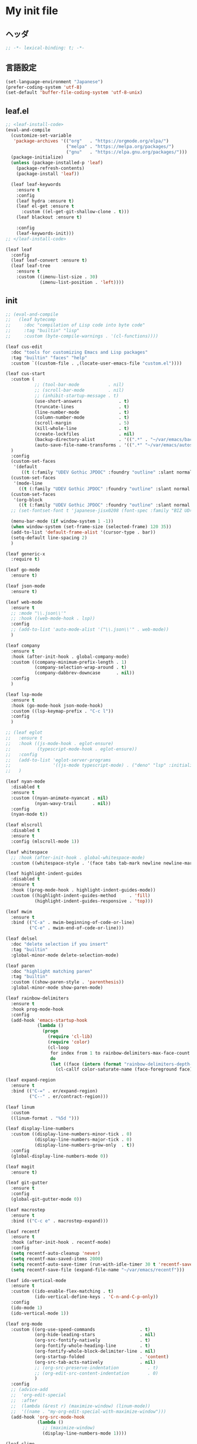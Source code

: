 * My init file

** ヘッダ
#+begin_src emacs-lisp
;; -*- lexical-binding: t; -*-
#+end_src

** 言語設定
#+begin_src emacs-lisp
(set-language-environment "Japanese")
(prefer-coding-system 'utf-8)
(set-default 'buffer-file-coding-system 'utf-8-unix)
#+end_src

** leaf.el
#+begin_src emacs-lisp
;; <leaf-install-code>
(eval-and-compile
  (customize-set-variable
   'package-archives '(("org"   . "https://orgmode.org/elpa/")
                       ("melpa" . "https://melpa.org/packages/")
                       ("gnu"   . "https://elpa.gnu.org/packages/")))
  (package-initialize)
  (unless (package-installed-p 'leaf)
    (package-refresh-contents)
    (package-install 'leaf))

  (leaf leaf-keywords
    :ensure t
    :config
    (leaf hydra :ensure t)
    (leaf el-get :ensure t
      :custom ((el-get-git-shallow-clone . t)))
    (leaf blackout :ensure t)

    :config
    (leaf-keywords-init)))
;; </leaf-install-code>

(leaf leaf
  :config
  (leaf leaf-convert :ensure t)
  (leaf leaf-tree
    :ensure t
    :custom ((imenu-list-size . 30)
             (imenu-list-position . 'left))))
#+end_src

** init

#+begin_src emacs-lisp
;; (eval-and-compile
;;   (leaf bytecomp
;;     :doc "compilation of Lisp code into byte code"
;;     :tag "builtin" "lisp"
;;     :custom (byte-compile-warnings . '(cl-functions))))

(leaf cus-edit
  :doc "tools for customizing Emacs and Lisp packages"
  :tag "builtin" "faces" "help"
  :custom `((custom-file . ,(locate-user-emacs-file "custom.el"))))

(leaf cus-start
  :custom (
           ;; (tool-bar-mode           . nil)
           ;; (scroll-bar-mode         . nil)
           ;; (inhibit-startup-message . t)
           (use-short-answers              . t)
           (truncate-lines                 . t)
           (line-number-mode               . t)
           (column-number-mode             . t)
           (scroll-margin                  . 5)
           (kill-whole-line                . t)
           (create-lockfiles               . nil)
           (backup-directory-alist         . '((".*" . "~/var/emacs/backup")))
           (auto-save-file-name-transforms . '((".*" "~/var/emacs/autosave/" t)))  ; 末尾のスラッシュ必要
  )
  :config
  (custom-set-faces
   '(default
      ((t (:family "UDEV Gothic JPDOC" :foundry "outline" :slant normal :weight normal :height 113 :width normal)))))
  (custom-set-faces
   '(mode-line
     ((t (:family "UDEV Gothic JPDOC" :foundry "outline" :slant normal :weight bold :height 113 :width normal)))))
  (custom-set-faces
   '(org-block
     ((t (:family "UDEV Gothic JPDOC" :foundry "outline" :slant normal :weight normal :height 100 :width normal)))))
  ;; (set-fontset-font t 'japanese-jisx0208 (font-spec :family "BIZ UD明朝"))

  (menu-bar-mode (if window-system 1 -1))
  (when window-system (set-frame-size (selected-frame) 120 35))
  (add-to-list 'default-frame-alist '(cursor-type . bar))
  (setq-default line-spacing 2)
  )

(leaf generic-x
  :require t)

(leaf go-mode
  :ensure t)

(leaf json-mode
  :ensure t)

(leaf web-mode
  :ensure t
  ;; :mode "\\.json\\'"
  ;; :hook ((web-mode-hook . lsp))
  :config
  ;; (add-to-list 'auto-mode-alist '("\\.json\\'" . web-mode))
  )

(leaf company
  :ensure t
  :hook (after-init-hook . global-company-mode)
  :custom ((company-minimum-prefix-length . 1)
           (company-selection-wrap-around . t)
           (company-dabbrev-downcase      . nil))
  :config
  )

(leaf lsp-mode
  :ensure t
  :hook (go-mode-hook json-mode-hook)
  :custom ((lsp-keymap-prefix . "C-c l"))
  :config
  )

;; (leaf eglot
;;   :ensure t
;;   :hook ((js-mode-hook . eglot-ensure)
;;          (typescript-mode-hook . eglot-ensure))
;;   :config
;;   (add-to-list 'eglot-server-programs
;;                '((js-mode typescript-mode) . ("deno" "lsp" :initializationOptions (:enable t :lint t))))
;;   )

(leaf nyan-mode
  :disabled t
  :ensure t
  :custom ((nyan-animate-nyancat . nil)
           (nyan-wavy-trail      . nil))
  :config
  (nyan-mode t))

(leaf mlscroll
  :disabled t
  :ensure t
  :config (mlscroll-mode 1))

(leaf whitespace
  ;; :hook (after-init-hook . global-whitespace-mode)
  :custom ((whitespace-style . '(face tabs tab-mark newline newline-mark))))

(leaf highlight-indent-guides
  :disabled t
  :ensure t
  :hook ((prog-mode-hook . highlight-indent-guides-mode))
  :custom ((highlight-indent-guides-method     . 'fill)
           (highlight-indent-guides-responsive . 'top)))

(leaf mwim
  :ensure t
  :bind (("C-a" . mwim-beginning-of-code-or-line)
         ("C-e" . mwim-end-of-code-or-line)))

(leaf delsel
  :doc "delete selection if you insert"
  :tag "builtin"
  :global-minor-mode delete-selection-mode)

(leaf paren
  :doc "highlight matching paren"
  :tag "builtin"
  :custom ((show-paren-style . 'parenthesis))
  :global-minor-mode show-paren-mode)

(leaf rainbow-delimiters
  :ensure t
  :hook prog-mode-hook
  :config
  (add-hook 'emacs-startup-hook
            (lambda ()
              (progn
                (require 'cl-lib)
                (require 'color)
                (cl-loop
                 for index from 1 to rainbow-delimiters-max-face-count
                 do
                 (let ((face (intern (format "rainbow-delimiters-depth-%d-face" index))))
                   (cl-callf color-saturate-name (face-foreground face) 20)))))))

(leaf expand-region
  :ensure t
  :bind (("C-=" . er/expand-region)
         ("C--" . er/contract-region)))

(leaf linum
  :custom
  ((linum-format . "%5d ")))

(leaf display-line-numbers
  :custom ((display-line-numbers-minor-tick . 0)
           (display-line-numbers-major-tick . 0)
           (display-line-numbers-grow-only  . t))
  :config
  (global-display-line-numbers-mode 0))

(leaf magit
  :ensure t)

(leaf git-gutter
  :ensure t
  :config
  (global-git-gutter-mode 0))

(leaf macrostep
  :ensure t
  :bind (("C-c e" . macrostep-expand)))

(leaf recentf
  :ensure t
  :hook (after-init-hook . recentf-mode)
  :config
  (setq recentf-auto-cleanup 'never)
  (setq recentf-max-saved-items 2000)
  (setq recentf-auto-save-timer (run-with-idle-timer 30 t 'recentf-save-list))
  (setq recentf-save-file (expand-file-name "~/var/emacs/recentf")))

(leaf ido-vertical-mode
  :ensure t
  :custom ((ido-enable-flex-matching . t)
           (ido-vertical-define-keys . 'C-n-and-C-p-only))
  :config
  (ido-mode 1)
  (ido-vertical-mode 1))

(leaf org-mode
  :custom ((org-use-speed-commands                 . t)
           (org-hide-leading-stars                 . nil)
           (org-src-fontify-natively               . t)
           (org-fontify-whole-heading-line         . t)
           (org-fontify-whole-block-delimiter-line . nil)
           (org-startup-folded                     . 'content)
           (org-src-tab-acts-natively              . nil)
           ;; (org-src-preserve-indentation           . t)
           ;; (org-edit-src-content-indentation       . 0)
           )
  :config
  ;; (advice-add
  ;;  'org-edit-special
  ;;  :after
  ;;  (lambda (&rest r) (maximize-window) (linum-mode))
  ;;  '((name . "my-org-edit-special-with-maximize-window")))
  (add-hook 'org-src-mode-hook
            (lambda ()
              ;; (maximize-window)
              (display-line-numbers-mode 1))))

(leaf slime
  :ensure t
  :custom ((inferior-lisp-program . "sbcl"))
  :config
  (slime-setup '(slime-repl slime-fancy slime-banner)))

(leaf end-mark
  :init
  (unless (locate-library "end-mark")
    (el-get-bundle end-mark
      :url "https://github.com/tarao/elisp.git"
      :features end-mark))
  :config
  (global-end-mark-mode))

(leaf undo-tree
  :ensure t
  :config
  (setq undo-tree-history-directory-alist
        '(("." . "~/var/emacs/undo-tree")))
  (global-undo-tree-mode 1))

(leaf volatile-highlights
  :ensure t
  :config
  (volatile-highlights-mode t))

(leaf beacon
  :disabled t
  :ensure t
  :config
  (add-hook 'after-init-hook
            '(lambda ()
               (setq beacon-color (face-attribute 'highlight :background))))
  (beacon-mode 1))

(leaf doom-modeline
  :ensure t
  :custom ((doom-modeline-icon        . nil)
           (doom-modeline-indent-info . t)
           (doom-modeline-height      . 20)
           (doom-modeline-hud         . t))
  :config
  (doom-modeline-mode 1))

(leaf paredit
  :ensure t)

;; (setq custom-file "~/.emacs.d/custom.el")
;; (load custom-file t)

;; (setq line-spacing 2.0)

;; (global-hl-line-mode 1)

(leaf-keys (
            ;; ("C-h"     . delete-backward-char)
            ("C-x C-b" . electric-buffer-list)
            ("C-l"     . (lambda ()
                           (interactive)
                           (when (fboundp 'git-gutter) (git-gutter))
                           (recenter-top-bottom)
                           ;; (my-blink-hl-line)
                           (when (fboundp 'vhl/add) (vhl/add (point) (1+ (point))))
                           ))

            ("<next>"  . scroll-up-line)
            ("<prior>" . scroll-down-line)

            ("C-c C-r" . recentf-open-files)
            ))
#+end_src

*** 日本語入力

**** ddskk

=M-x skk-get= で辞書ファイルを一括ダウンロードできる。

#+begin_src emacs-lisp
(leaf ddskk
  :disabled t
  :ensure t
  :require t
  :custom (
           (default-input-method           . "japanese-skk")  ; C-\ で使えるようにする
           ;; (skk-status-indicator           . 'minor-mode)
           (skk-indicator-use-cursor-color . nil)
           )
  ;; :bind (("C-c C-j" . skk-mode))
  :config
  (let* ((jisyo-dir (file-name-as-directory skk-get-jisyo-directory))
         (jisyo-path (concat jisyo-dir "SKK-JISYO.L")))
    (when (file-exists-p jisyo-path)
      (setq skk-large-jisyo jisyo-path))))
#+end_src

**** tr-ime (Windows)

#+begin_src emacs-lisp
(leaf tr-ime
  :when (eq window-system 'w32)
  :ensure t
  :custom ((w32-ime-mode-line-state-indicator      . "[--]")
           (w32-ime-mode-line-state-indicator-list . '("[--]" "[あ]" "[--]")))
  :config
  (tr-ime-advanced-install) ;; (tr-ime-standard-install)
  (setq default-input-method "W32-IME")
  (w32-ime-initialize)
  (modify-all-frames-parameters '((ime-font . "UDEV Gothic JPDOC-11"))))
#+end_src

** カラーテーマ
#+begin_src emacs-lisp
;; (load-theme 'wombat t)

(leaf afternoon-theme
  :disabled t
  :ensure t
  :config
  (load-theme 'afternoon t))

(leaf lambda-themes
  :disabled t
  :init
  (unless (locate-library "lambda-themes")
    (el-get-bundle lambda-emacs/lambda-themes))
  :custom ((lambda-themes-set-variable-pitch . nil))
  :config
  (require 'lambda-themes)
  (load-theme 'lambda-light-faded t)

  (set-face-attribute 'outline-1 nil :height 1.1)
  (set-face-attribute 'outline-2 nil :height 1.1)
  (set-face-attribute 'outline-3 nil :height 1.1)
  (set-face-attribute 'outline-4 nil :height 1.1))

(leaf *theme-leuven
  :disabled t
  :custom ((leuven-scale-outline-headlines . nil))
  :config
  (load-theme 'leuven t)

  (set-face-background 'secondary-selection "#FFFFBC")

  (set-face-background 'line-number "gray97")
  (set-face-attribute 'line-number-current-line nil
                      :weight 'bold
                      :foreground "black"
                      :background (face-attribute 'highlight :background)))

;; (leaf apropospriate-theme
;;   :ensure t
;;   :config
;;   (load-theme 'apropospriate-light t))

(leaf *theme-modus
  :custom ((modus-themes-region            . 'bg-only)
           (modus-themes-org-blocks        . 'gray-background)
           (modus-themes-italic-constructs . t)
           (modus-themes-no-mixed-fonts    . t))
  :config
  (load-theme 'modus-operandi t))
#+end_src

** ビープ音の代わりにモードラインを点滅させる
#+begin_src emacs-lisp
(setq visible-bell nil
      ring-bell-function 'my-flash-mode-line)
(defun my-flash-mode-line ()
  (invert-face 'mode-line)
  (run-with-timer 0.1 nil #'invert-face 'mode-line))
#+end_src

** コマンド
#+begin_src emacs-lisp
(defun edit-my-init ()
  (interactive)
  (find-file (expand-file-name (concat user-emacs-directory "README.org"))))

(defun reload-init-file ()
  (interactive)
  (load-file user-init-file)
  (when (fboundp 'org-mode-restart)
    (org-mode-restart)))
#+end_src

** その他関数

#+begin_src emacs-lisp :tangle no
(defun my-blink-hl-line ()
  ;; (unless (fboundp 'hl-line-mode) (require 'hl-line-mode))
  (unless (boundp 'hl-line-mode)
    (setq hl-line-mode nil))
  (unless hl-line-mode
    (run-with-timer
     0.1 nil
     #'(lambda ()
         (hl-line-mode 1)
         (run-with-timer
          0.1 nil
          #'(lambda ()
              (hl-line-mode 0)
              (run-with-timer
               0.1 nil
               #'(lambda ()
                   (hl-line-mode 1)
                   (run-with-timer
                    0.1 nil
                    #'(lambda ()
                        (hl-line-mode 0)))
                   ))
              ))
         ))
    ))
#+end_src

** 最後に
#+begin_src emacs-lisp
(provide 'init)
;;; init.el ends here
#+end_src

** ローカルの設定があれば読み込む
#+begin_src emacs-lisp
(load (expand-file-name(concat user-emacs-directory "init-local.el")) t)
#+end_src

# Local Variables:
# org-src-preserve-indentation: t
# End:

